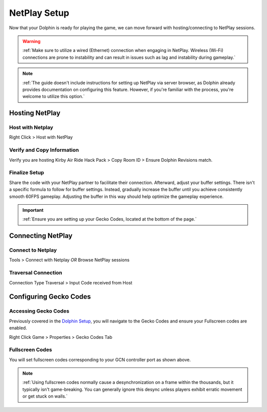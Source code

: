 =============
NetPlay Setup
=============

Now that your Dolphin is ready for playing the game, we can move forward with hosting/connecting to NetPlay sessions.

.. warning::
    :ref:`Make sure to utilize a wired (Ethernet) connection when engaging in NetPlay. Wireless (Wi-Fi) connections are prone to instability and can result in issues such as lag and instability during gameplay.`

.. note::
    :ref:`The guide doesn't include instructions for setting up NetPlay via server browser, as Dolphin already provides documentation on configuring this feature. 
    However, if you're familiar with the process, you're welcome to utilize this option.`

Hosting NetPlay
---------------

Host with Netplay
^^^^^^^^^^^^^^^^^

Right Click > Host with NetPlay

    .. image::  /media/netplay_setup/ns-host_with_netplay.png

Verify and Copy Information
^^^^^^^^^^^^^^^^^^^^^^^^^^^

Verify you are hosting Kirby Air Ride Hack Pack > Copy Room ID > Ensure Dolphin Revisions match.

    .. image::  /media/netplay_setup/ns-host_with_netplay2.png
    
Finalize Setup
^^^^^^^^^^^^^^

Share the code with your NetPlay partner to facilitate their connection. Afterward, adjust your buffer settings. 
There isn't a specific formula to follow for buffer settings. 
Instead, gradually increase the buffer until you achieve consistently smooth 60FPS gameplay. 
Adjusting the buffer in this way should help optimize the gameplay experience.

.. important::
    :ref:`Ensure you are setting up your Gecko Codes, located at the bottom of the page.`

Connecting NetPlay
------------------

Connect to Netplay
^^^^^^^^^^^^^^^^^^

Tools > Connect with Netplay *OR* Browse NetPlay sessions

    .. image::  /media/netplay_setup/ns-connect_with_netplay2.png

Traversal Connection
^^^^^^^^^^^^^^^^^^^^

Connection Type Traversal > Input Code received from Host

    .. image::  /media/netplay_setup/ns-connect_with_netplay2.png

Configuring Gecko Codes
-----------------------

Accessing Gecko Codes
^^^^^^^^^^^^^^^^^^^^^

Previously covered in the `Dolphin Setup`_, you will navigate to the Gecko Codes and ensure your Fullscreen codes are enabled.

Right Click Game > Properties > Gecko Codes Tab

    .. image::  /media/netplay_setup/ns-gecko_codes.png

.. _`Dolphin Setup`: https://kirbyairri.de/en/latest/dolphin_setup.html

Fullscreen Codes
^^^^^^^^^^^^^^^^

You will set fullscreen codes corresponding to your GCN controller port as shown above.

.. note::
    :ref:`Using fullscreen codes normally cause a desynchronization on a frame within the thousands, but it typically isn't game-breaking. You can generally ignore this desync unless players exhibit erratic movement or get stuck on walls.`